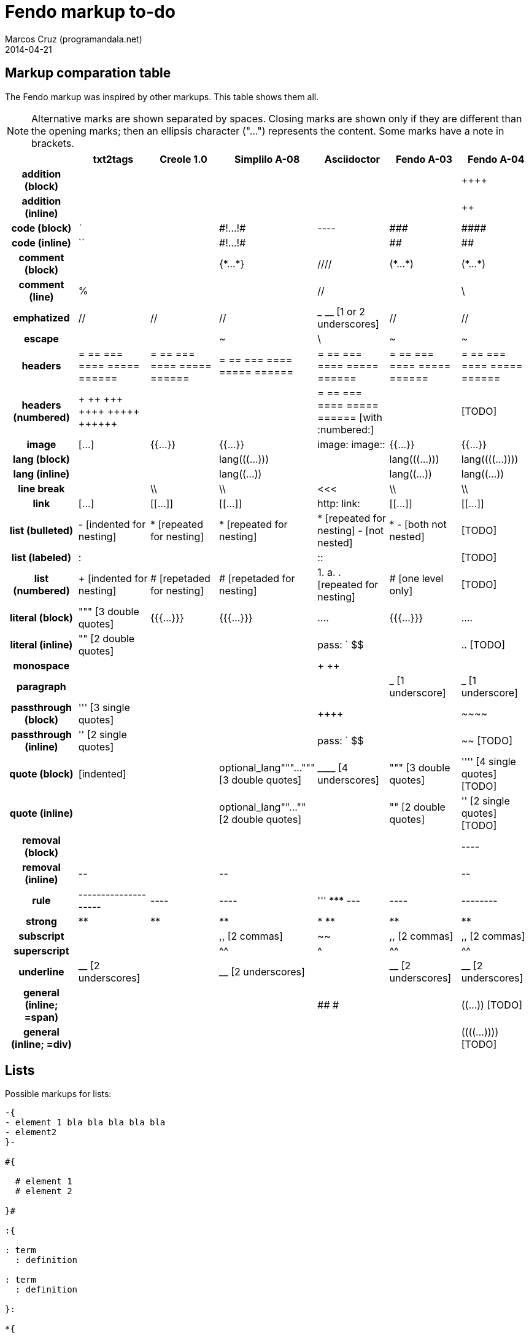 = Fendo markup to-do
Marcos Cruz (programandala.net)
2014-04-21

////

2014-04-07: Start as part of <fendo.to-do.txt>. First table, with
current Fendo, future Fendo and Asciidoctor. Unfinished.

2014-04-20: Extracted to <fendo.to-do.markup.adoc>. Completed. Added
Creole and Simplilo. Columns reordered.

2014-04-21: Added txt2tags. Fixes.


////

== Markup comparation table

The Fendo markup was inspired by other markups. This table shows them
all.

NOTE: Alternative marks are shown separated by spaces. Closing marks
are shown only if they are different than the opening marks; then an
ellipsis character ("…") represents the content. Some marks have a
note in brackets.

[cols="h,<,<,<,<,<,<"]
|===
| | txt2tags | Creole 1.0 | Simplilo A-08 | Asciidoctor | Fendo A-03 | Fendo A-04

| addition (block)
|
|
|
|
|
| &#43;&#43;&#43;&#43;

| addition (inline)
|
|
|
|
|
| &#43;&#43;

| code (block)
| ```
|
| \#!…!#
| ----
| \###
| \####

| code (inline)
| ``
|
| \#!…!#
|
| ##
| ##

| comment (block)
|
|
| {\*…*}
| ////
| (\*…*)
| (\*…*)

| comment (line)
| %
|
|
| //
|
| \

| emphatized
| //
| //
| //
| _ __ [1 or 2 underscores]
| //
| //

| escape
|
|
| ~
| \
| ~
| ~

| headers
| = == === ==== ===== ======
| = == === ==== ===== ======
| = == === ==== ===== ======
| = == === ==== ===== ======
| = == === ==== ===== ======
| = == === ==== ===== ======

| headers (numbered)
| &#43; &#43;&#43; &#43;&#43;&#43; &#43;&#43;&#43;&#43; &#43;&#43;&#43;&#43;&#43; &#43;&#43;&#43;&#43;&#43;&#43; 
|
|
| = == === ==== ===== ====== [with :numbered:]
|
| [TODO]

| image
| […]
| {{…}}
| {{…}}
| image: image::
| {{…}}
| {{…}}

| lang (block)
|
|
| lang&#40;&#40;&#40;…)))
|
| lang&#40;&#40;&#40;…)))
| lang&#40;&#40;&#40;&#40;…))))

| lang (inline)
|
|
| lang&#40;&#40;…))
|
| lang&#40;&#40;…))
| lang&#40;&#40;…))

| line break
|
| \\
| \\
| <<<
| \\
| \\

| link
| […]
| [[…]]
| [[…]]
| http: link:
| [[…]]
| [[…]]

| list (bulleted)
| - [indented for nesting]
| * [repeated for nesting]
| * [repeated for nesting]
| * [repeated for nesting] - [not nested]
| * - [both not nested]
| [TODO]

| list (labeled)
| &#58;
|
|
| &#58;&#58;
|
| [TODO]

| list (numbered)
| + [indented for nesting]
| # [repetaded for nesting]
| # [repetaded for nesting]
| 1. a. . [repeated for nesting]
| # [one level only]
| [TODO]

| literal (block)
| """ [3 double quotes]
| {{{…}}}
| {{{…}}}
| ....
| {{{…}}}
| ....

| literal (inline)
| "" [2 double quotes]
|
|
| pass: ` $$
|
| .. [TODO]

| monospace
|
|
|
| + ++
|
|

| paragraph
|
|
|
|
| _ [1 underscore]
| _ [1 underscore]

| passthrough (block)
| &#39;&#39;&#39; [3 single quotes]
| 
|
| &#43;&#43;&#43;&#43;
|
| \~~~~

| passthrough (inline)
| &#39;&#39; [2 single quotes]
|
|
| pass: ` $$
|
| ~~ [TODO]

| quote (block)
| [indented]
|
| optional_lang"""…""" [3 double quotes]
| &#95;&#95;&#95;&#95; [4 underscores]
| """ [3 double quotes]
| &#39;&#39;&#39;&#39; [4 single quotes] [TODO]

| quote (inline)
|
|
| optional_lang""…"" [2 double quotes]
|
| "" [2 double quotes]
| &#39;&#39; [2 single quotes] [TODO]

| removal (block)
| 
|
| 
|
|
| ----

| removal (inline)
| \--
|
| \--
|
|
| \--

| rule
| --------------------
| ----
| ----
| &#39;&#39;&#39; \*** ---
| ----
| --------

| strong
| **
| **
| **
| * **
| **
| **

| subscript
|
|
| ,, [2 commas]
| ~~
| ,, [2 commas]
| ,, [2 commas]

| superscript
|
|
| ^^
| ^
| ^^
| ^^

| underline
| &#95;&#95; [2 underscores]
|
| &#95;&#95; [2 underscores]
|
| &#95;&#95; [2 underscores]
| &#95;&#95; [2 underscores]

| general (inline; =span)
|
|
|
| ## #
|
| &#40;&#40;…)) [TODO]

| general (inline; =div)
|
|
|
| 
|
| &#40;&#40;&#40;&#40;…)))) [TODO]

|===

== Lists

Possible markups for lists:

....

-{
- element 1 bla bla bla bla bla
- element2 
}-

#{

  # element 1
  # element 2

}#

:{

: term
  : definition

: term
  : definition

}:

*{

  * term : definition
  * term : definition

}*
....

Nested lists:


....


-{
  - element 1 bla bla bla bla bla

    #{
      # element 1
      # element 2
    }#

  - element2 
}-

{
  - element 1 bla bla bla bla bla

    {
      # element 1
      # element 2
    }

  - element2 
}
....



== Language marks

....

This is a latine expression: <: s" la" lang=! :> (( alea jacta est )) .

This is a latine expression: <: s" la" lang=! :> <span> alea jacta est
</span> .

This is a latine expression: la(( alea jacta est )) .


....
